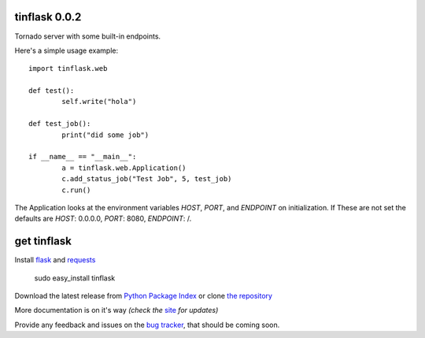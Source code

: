 tinflask 0.0.2
==============

Tornado server with some built-in endpoints.

Here's a simple usage example::

	import tinflask.web

	def test():
		self.write("hola")

	def test_job():
		print("did some job")

	if __name__ == "__main__":
		a = tinflask.web.Application()
		c.add_status_job("Test Job", 5, test_job)
		c.run()

The Application looks at the environment variables `HOST`, `PORT`, and `ENDPOINT` on initialization.
If These are not set the defaults are `HOST`: 0.0.0.0, `PORT`: 8080, `ENDPOINT`: /.

get tinflask
============

Install `flask`_ and `requests`_

    sudo easy_install tinflask

Download the latest release from `Python Package Index`_
or clone `the repository`_

More documentation is on it's way *(check the* `site`_ *for updates)*

Provide any feedback and issues on the `bug tracker`_, that should be coming soon.


.. _flask: http://flask.pocoo.org/
.. _requests: http://docs.python-requests.org/en/latest/
.. _site: https://github.com/juztin/tinflask
.. _the repository: https://github.com/juztin/tinflask
.. _bug tracker: https://github.com/juztin/tinflask/issues
.. _Python Package Index: http://pypi.python.org/pypi/tinflask
